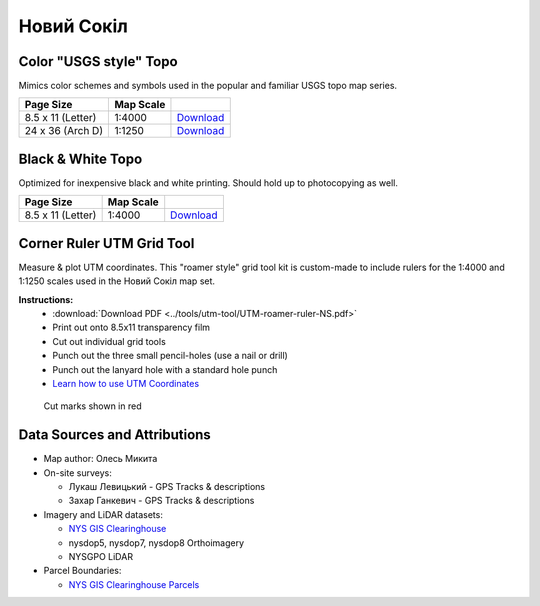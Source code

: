 
Новий Сокіл
===========

Color "USGS style" Topo
-----------------------
Mimics color schemes and symbols used in the popular and familiar USGS topo map
series.

.. image:: ../NovijSokil/rendered/NovijSokil-USGS-8.5x11-thumb.png

.. list-table::
    :header-rows: 1

    *   - Page Size
        - Map Scale
        -
    *   - 8.5 x 11 (Letter)
        - 1:4000
        - `Download <https://github.com/amykyta3/plast-karto/releases/latest/download/NovijSokil-USGS-8.5x11.pdf>`__
    *   - 24 x 36 (Arch D)
        - 1:1250
        - `Download <https://github.com/amykyta3/plast-karto/releases/latest/download/NovijSokil-USGS-24x36.pdf>`__


Black & White Topo
------------------
Optimized for inexpensive black and white printing. Should hold up to
photocopying as well.

.. image:: ../NovijSokil/rendered/NovijSokil-greyscale-8.5x11-thumb.png

.. list-table::
    :header-rows: 1

    *   - Page Size
        - Map Scale
        -
    *   - 8.5 x 11 (Letter)
        - 1:4000
        - `Download <https://github.com/amykyta3/plast-karto/releases/latest/download/NovijSokil-greyscale-8.5x11.pdf>`__


Corner Ruler UTM Grid Tool
--------------------------

Measure & plot UTM coordinates. This "roamer style" grid tool kit is custom-made
to include rulers for the 1:4000 and 1:1250 scales used in the Новий Сокіл map set.

**Instructions:**
    * :download:`Download PDF <../tools/utm-tool/UTM-roamer-ruler-NS.pdf>`
    * Print out onto 8.5x11 transparency film
    * Cut out individual grid tools
    * Punch out the three small pencil-holes (use a nail or drill)
    * Punch out the lanyard hole with a standard hole punch
    * `Learn how to use UTM Coordinates <https://www.maptools.com/tutorials/utm/quick_guide>`__


.. figure:: utm-ruler-thumb.png

    Cut marks shown in red

Data Sources and Attributions
-----------------------------
* Map author: Олесь Микита
* On-site surveys:

  * Лукаш Левицький - GPS Tracks & descriptions
  * Захар Ганкевич - GPS Tracks & descriptions
* Imagery and LiDAR datasets:

  * `NYS GIS Clearinghouse <http://gis.ny.gov>`_
  * nysdop5, nysdop7, nysdop8 Orthoimagery
  * NYSGPO LiDAR

* Parcel Boundaries:

  * `NYS GIS Clearinghouse Parcels <http://gis.ny.gov/parcels/>`_
